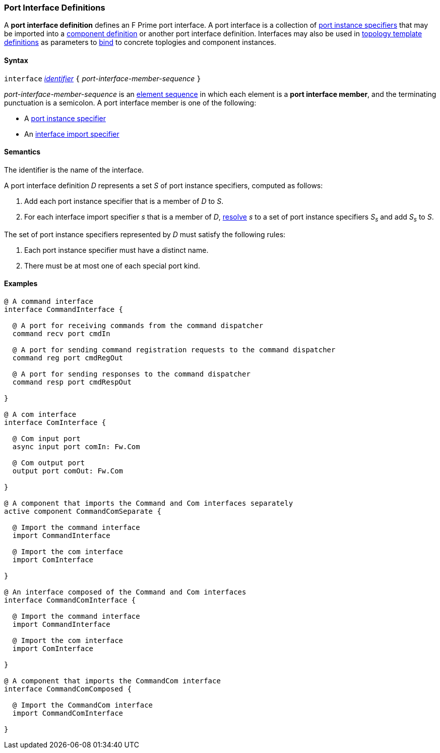 === Port Interface Definitions

A *port interface definition* defines an F Prime port interface.
A port interface is a collection of
<<Specifiers_Port-Instance-Specifiers,port instance specifiers>>
that may be imported into a
<<Definitions_Component-Definitions,component definition>>
or another port interface definition. Interfaces may also be
used in <<Definitions_Topology-Template-Definitions,topology template
definitions>> as parameters to <<Interface-Binding,bind>> to
concrete toplogies and component instances.

==== Syntax

`interface` <<Lexical-Elements_Identifiers,_identifier_>>
`{` _port-interface-member-sequence_ `}`

_port-interface-member-sequence_ is an
<<Element-Sequences,element sequence>> in
which each element is a *port interface member*,
and the terminating punctuation is a semicolon.
A port interface member is one of the following:

* A <<Specifiers_Port-Instance-Specifiers,port instance specifier>>

* An <<Specifiers_Interface-Import-Specifiers,interface import specifier>>

==== Semantics

The identifier is the name of the interface.

A port interface definition _D_ represents a set _S_ of port instance
specifiers, computed as follows:

. Add each port instance specifier that is a member of _D_ to _S_.

. For each interface import specifier _s_ that is a member of _D_,
<<Specifiers_Interface-Import-Specifiers_Semantics,resolve>> _s_ to a set of port
instance specifiers _S~s~_ and add _S~s~_ to _S_.

The set of port instance specifiers represented by _D_ must satisfy
the following rules:

. Each port instance specifier must have a distinct name.

. There must be at most one of each special port kind.

==== Examples

[source,fpp]
----
@ A command interface
interface CommandInterface {

  @ A port for receiving commands from the command dispatcher
  command recv port cmdIn

  @ A port for sending command registration requests to the command dispatcher
  command reg port cmdRegOut

  @ A port for sending responses to the command dispatcher
  command resp port cmdRespOut

}

@ A com interface
interface ComInterface {

  @ Com input port
  async input port comIn: Fw.Com

  @ Com output port
  output port comOut: Fw.Com

}

@ A component that imports the Command and Com interfaces separately
active component CommandComSeparate {

  @ Import the command interface
  import CommandInterface

  @ Import the com interface
  import ComInterface

}

@ An interface composed of the Command and Com interfaces
interface CommandComInterface {

  @ Import the command interface
  import CommandInterface

  @ Import the com interface
  import ComInterface

}

@ A component that imports the CommandCom interface
interface CommandComComposed {

  @ Import the CommandCom interface
  import CommandComInterface

}
----
